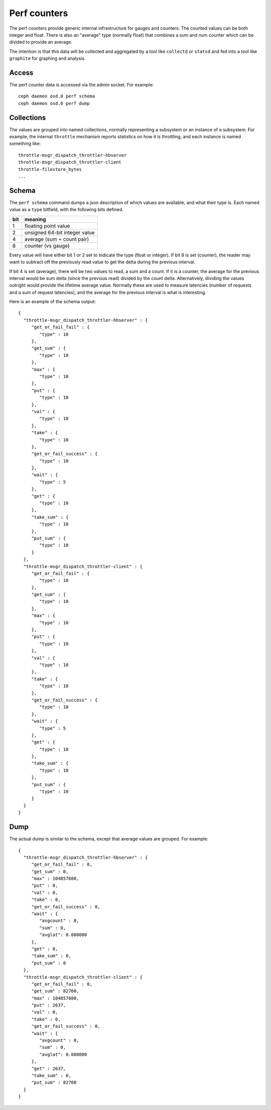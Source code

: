 ===============
 Perf counters
===============

The perf counters provide generic internal infrastructure for gauges and counters.  The counted values can be both integer and float.  There is also an "average" type (normally float) that combines a sum and num counter which can be divided to provide an average.

The intention is that this data will be collected and aggregated by a tool like ``collectd`` or ``statsd`` and fed into a tool like ``graphite`` for graphing and analysis.

Access
------

The perf counter data is accessed via the admin socket.  For example::

   ceph daemon osd.0 perf schema
   ceph daemon osd.0 perf dump


Collections
-----------

The values are grouped into named collections, normally representing a subsystem or an instance of a subsystem.  For example, the internal ``throttle`` mechanism reports statistics on how it is throttling, and each instance is named something like::


    throttle-msgr_dispatch_throttler-hbserver
    throttle-msgr_dispatch_throttler-client
    throttle-filestore_bytes
    ...


Schema
------

The ``perf schema`` command dumps a json description of which values are available, and what their type is.  Each named value as a ``type`` bitfield, with the following bits defined.

+------+-------------------------------------+
| bit  | meaning                             |
+======+=====================================+
| 1    | floating point value                |
+------+-------------------------------------+
| 2    | unsigned 64-bit integer value       |
+------+-------------------------------------+
| 4    | average (sum + count pair)          |
+------+-------------------------------------+
| 8    | counter (vs gauge)                  |
+------+-------------------------------------+

Every value will have either bit 1 or 2 set to indicate the type (float or integer).  If bit 8 is set (counter), the reader may want to subtract off the previously read value to get the delta during the previous interval.  

If bit 4 is set (average), there will be two values to read, a sum and a count.  If it is a counter, the average for the previous interval would be sum delta (since the previous read) divided by the count delta.  Alternatively, dividing the values outright would provide the lifetime average value.  Normally these are used to measure latencies (number of requests and a sum of request latencies), and the average for the previous interval is what is interesting.

Here is an example of the schema output::

 {
   "throttle-msgr_dispatch_throttler-hbserver" : {
      "get_or_fail_fail" : {
         "type" : 10
      },
      "get_sum" : {
         "type" : 10
      },
      "max" : {
         "type" : 10
      },
      "put" : {
         "type" : 10
      },
      "val" : {
         "type" : 10
      },
      "take" : {
         "type" : 10
      },
      "get_or_fail_success" : {
         "type" : 10
      },
      "wait" : {
         "type" : 5
      },
      "get" : {
         "type" : 10
      },
      "take_sum" : {
         "type" : 10
      },
      "put_sum" : {
         "type" : 10
      }
   },
   "throttle-msgr_dispatch_throttler-client" : {
      "get_or_fail_fail" : {
         "type" : 10
      },
      "get_sum" : {
         "type" : 10
      },
      "max" : {
         "type" : 10
      },
      "put" : {
         "type" : 10
      },
      "val" : {
         "type" : 10
      },
      "take" : {
         "type" : 10
      },
      "get_or_fail_success" : {
         "type" : 10
      },
      "wait" : {
         "type" : 5
      },
      "get" : {
         "type" : 10
      },
      "take_sum" : {
         "type" : 10
      },
      "put_sum" : {
         "type" : 10
      }
   }
 }


Dump
----

The actual dump is similar to the schema, except that average values are grouped.  For example::

 {
   "throttle-msgr_dispatch_throttler-hbserver" : {
      "get_or_fail_fail" : 0,
      "get_sum" : 0,
      "max" : 104857600,
      "put" : 0,
      "val" : 0,
      "take" : 0,
      "get_or_fail_success" : 0,
      "wait" : {
         "avgcount" : 0,
         "sum" : 0,
         "avglat": 0.000000
      },
      "get" : 0,
      "take_sum" : 0,
      "put_sum" : 0
   },
   "throttle-msgr_dispatch_throttler-client" : {
      "get_or_fail_fail" : 0,
      "get_sum" : 82760,
      "max" : 104857600,
      "put" : 2637,
      "val" : 0,
      "take" : 0,
      "get_or_fail_success" : 0,
      "wait" : {
         "avgcount" : 0,
         "sum" : 0,
         "avglat": 0.000000
      },
      "get" : 2637,
      "take_sum" : 0,
      "put_sum" : 82760
   }
 }

